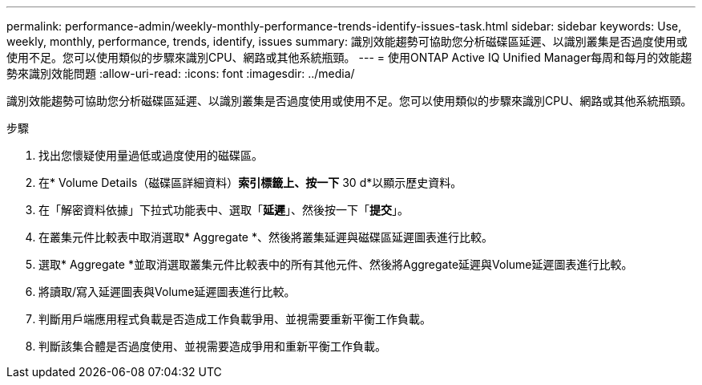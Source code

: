 ---
permalink: performance-admin/weekly-monthly-performance-trends-identify-issues-task.html 
sidebar: sidebar 
keywords: Use, weekly, monthly, performance, trends, identify, issues 
summary: 識別效能趨勢可協助您分析磁碟區延遲、以識別叢集是否過度使用或使用不足。您可以使用類似的步驟來識別CPU、網路或其他系統瓶頸。 
---
= 使用ONTAP Active IQ Unified Manager每周和每月的效能趨勢來識別效能問題
:allow-uri-read: 
:icons: font
:imagesdir: ../media/


[role="lead"]
識別效能趨勢可協助您分析磁碟區延遲、以識別叢集是否過度使用或使用不足。您可以使用類似的步驟來識別CPU、網路或其他系統瓶頸。

.步驟
. 找出您懷疑使用量過低或過度使用的磁碟區。
. 在* Volume Details（磁碟區詳細資料）*索引標籤上、按一下* 30 d*以顯示歷史資料。
. 在「解密資料依據」下拉式功能表中、選取「*延遲*」、然後按一下「*提交*」。
. 在叢集元件比較表中取消選取* Aggregate *、然後將叢集延遲與磁碟區延遲圖表進行比較。
. 選取* Aggregate *並取消選取叢集元件比較表中的所有其他元件、然後將Aggregate延遲與Volume延遲圖表進行比較。
. 將讀取/寫入延遲圖表與Volume延遲圖表進行比較。
. 判斷用戶端應用程式負載是否造成工作負載爭用、並視需要重新平衡工作負載。
. 判斷該集合體是否過度使用、並視需要造成爭用和重新平衡工作負載。

